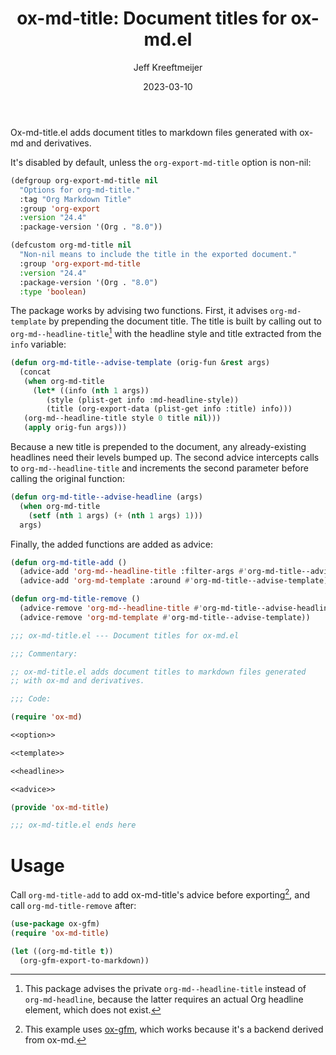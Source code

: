 #+title: ox-md-title: Document titles for ox-md.el
#+author: Jeff Kreeftmeijer
#+date: 2023-03-10
#+options: toc:nil

Ox-md-title.el adds document titles to markdown files generated with ox-md and derivatives.

It's disabled by default, unless the =org-export-md-title= option is non-nil:

#+name: option
#+begin_src emacs-lisp
  (defgroup org-export-md-title nil
    "Options for org-md-title."
    :tag "Org Markdown Title"
    :group 'org-export
    :version "24.4"
    :package-version '(Org . "8.0"))

  (defcustom org-md-title nil
    "Non-nil means to include the title in the exported document."
    :group 'org-export-md-title
    :version "24.4"
    :package-version '(Org . "8.0")
    :type 'boolean)
#+end_src

The package works by advising two functions.
First, it advises =org-md-template= by prepending the document title.
The title is built by calling out to =org-md--headline-title=[fn:org-md-headline] with the headline style and title extracted from the =info= variable:

#+name: template
#+begin_src emacs-lisp
  (defun org-md-title--advise-template (orig-fun &rest args)
    (concat
     (when org-md-title
       (let* ((info (nth 1 args))
	      (style (plist-get info :md-headline-style))
	      (title (org-export-data (plist-get info :title) info)))
	 (org-md--headline-title style 0 title nil)))
     (apply orig-fun args)))
#+end_src

Because a new title is prepended to the document, any already-existing headlines need their levels bumped up.
The second advice intercepts calls to =org-md--headline-title= and increments the second parameter before calling the original function:

#+name: headline
#+begin_src emacs-lisp
  (defun org-md-title--advise-headline (args)
    (when org-md-title
      (setf (nth 1 args) (+ (nth 1 args) 1)))
    args)
#+end_src

Finally, the added functions are added as advice:

#+name: advice
#+begin_src emacs-lisp
  (defun org-md-title-add ()
    (advice-add 'org-md--headline-title :filter-args #'org-md-title--advise-headline)
    (advice-add 'org-md-template :around #'org-md-title--advise-template))

  (defun org-md-title-remove ()
    (advice-remove 'org-md--headline-title #'org-md-title--advise-headline)
    (advice-remove 'org-md-template #'org-md-title--advise-template))
#+end_src

#+headers: :tangle ox-md-title.el
#+headers: :noweb yes
#+headers: :exports none
#+begin_src emacs-lisp
  ;;; ox-md-title.el --- Document titles for ox-md.el

  ;;; Commentary:

  ;; ox-md-title.el adds document titles to markdown files generated
  ;; with ox-md and derivatives.

  ;;; Code:

  (require 'ox-md)

  <<option>>

  <<template>>

  <<headline>>

  <<advice>>

  (provide 'ox-md-title)

  ;;; ox-md-title.el ends here
#+end_src

* Usage

Call =org-md-title-add= to add ox-md-title's advice before exporting[fn:gfm], and call =org-md-title-remove= after:

#+begin_src emacs-lisp
  (use-package ox-gfm)
  (require 'ox-md-title)

  (let ((org-md-title t))
    (org-gfm-export-to-markdown))
#+end_src

[fn:org-md-headline] This package advises the private =org-md--headline-title= instead of =org-md-headline=, because the latter requires an actual Org headline element, which does not exist.
[fn:gfm] This example uses [[https://github.com/larstvei/ox-gfm][ox-gfm]], which works because it's a backend derived from ox-md.
